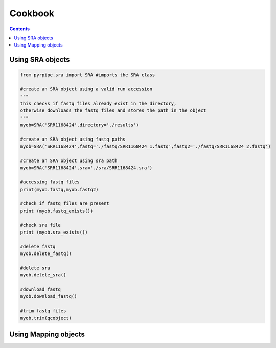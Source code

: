 ======================
Cookbook
======================

.. contents::

Using SRA objects
----------------------
.. code-block::

    from pyrpipe.sra import SRA #imports the SRA class
    
    #create an SRA object using a valid run accession
    """
    this checks if fastq files already exist in the directory,
    otherwise downloads the fastq files and stores the path in the object
    """
    myob=SRA('SRR1168424',directory='./results')
    
    #create an SRA object using fastq paths
    myob=SRA('SRR1168424',fastq='./fastq/SRR1168424_1.fastq',fastq2='./fastq/SRR1168424_2.fastq')
    
    #create an SRA object using sra path
    myob=SRA('SRR1168424',sra='./sra/SRR1168424.sra')
    
    #accessing fastq files
    print(myob.fastq,myob.fastq2)
    
    #check if fastq files are present
    print (myob.fastq_exists())
    
    #check sra file
    print (myob.sra_exists())
    
    #delete fastq
    myob.delete_fastq()
    
    #delete sra
    myob.delete_sra()
    
    #download fastq 
    myob.download_fastq()
    
    #trim fastq files
    myob.trim(qcobject)
    
    
Using Mapping objects
----------------------
